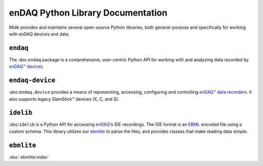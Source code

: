 enDAQ Python Library Documentation
==================================

Midé provides and maintains several open-source Python libraries, both general-purpose and specifically for working with enDAQ devices and data. 

``endaq``
---------
The :doc:``endaq`` package is a comprehensive, user-centric Python API for working with and analyzing data recorded by `enDAQ™ devices <https://endaq.com/collections/endaq-shock-recorders-vibration-data-logger-sensors>`_.


``endaq-device``
----------------
:doc:``endaq.device`` provides a means of representing, accessing, configuring and controlling
`enDAQ™ data recorders <https://endaq.com/collections/endaq-shock-recorders-vibration-data-logger-sensors>`_. It
also supports legacy SlamStick™ devices (X, C, and S).


``idelib``
----------
:doc:``idelib`` is a Python API for accessing `enDAQ <https://endaq.com/>`_'s IDE recordings. The IDE format is an `EBML <https://github.com/ietf-wg-cellar/ebml-specification>`_ encoded file using a custom schema. This library utilizes our `ebmlite <https://github.com/MideTechnology/ebmlite>`_ to parse the files, and provides classes that make reading data simple.


``ebmlite``
-----------
:doc:`ebmlite:index`

